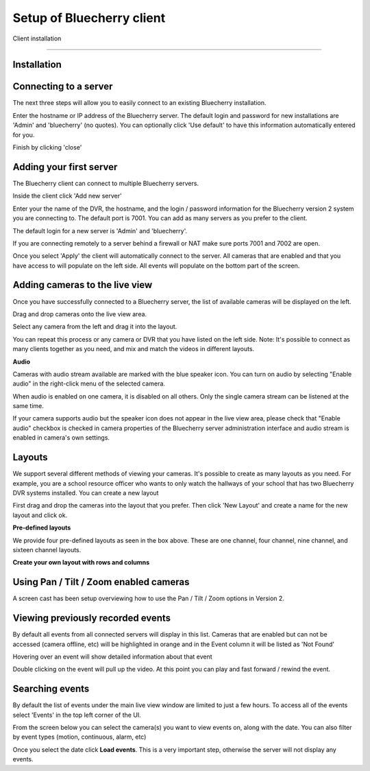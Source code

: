 *********************************
Setup of Bluecherry client
*********************************

Client installation

======================================

Installation
------------

Connecting to a server
----------------------

The next three steps will allow you to easily connect to an existing Bluecherry installation.

.. image:: img/media_1343401030662_display.png

Enter the hostname or IP address of the Bluecherry server. The default login and password for new installations are 'Admin' and 'bluecherry' (no quotes). You can optionally click 'Use default' to have this information automatically entered for you.

.. image:: img/media_1343401081941_display.png

Finish by clicking 'close'

.. image:: img/media_1343401139832_display.png

Adding your first server
------------------------

The Bluecherry client can connect to multiple Bluecherry servers.  

Inside the client click 'Add new server'

.. image:: img/media_1291305818644.png

Enter your the name of the DVR, the hostname, and the login / password information for the Bluecherry version 2 system you are connecting to. The default port is 7001. You can add as many servers as you prefer to the client.

The default login for a new server is 'Admin' and 'bluecherry'.

If you are connecting remotely to a server behind a firewall or NAT make sure ports 7001 and 7002 are open.

.. image:: img/media_1291305867411.png

Once you select 'Apply' the client will automatically connect to the server. All cameras that are enabled and that you have access to will populate on the left side. All events will populate on the bottom part of the screen.

.. image:: img/media_1291306014020.png


Adding cameras to the live view
-------------------------------

Once you have successfully connected to a Bluecherry server, the list of available cameras will be displayed on the left.

.. image:: img/media_1343401663259_display.png

Drag and drop cameras onto the live view area.

.. image:: img/Drag_and_drop_cameras_onto_the_live_view_area_display.png

Select any camera from the left and drag it into the layout.

.. image:: img/media_1343402235356_display.png

You can repeat this process or any camera or DVR that you have listed on the left side. Note: It's possible to connect as many clients together as you need, and mix and match the videos in different layouts.

**Audio**

Cameras with audio stream available are marked with the blue speaker icon. You can turn on audio by selecting "Enable audio" in the right-click menu of the selected camera.

.. image:: img/57cc3c5a903360649f6e5018/file-fvdWbUe8AD.png

When audio is enabled on one camera, it is disabled on all others. Only the single camera stream can be listened at the same time.

If your camera supports audio but the speaker icon does not appear in the live view area, please check that "Enable audio" checkbox is checked in camera properties of the Bluecherry server administration interface and  audio stream is enabled in camera's own settings.

Layouts
-------

We support several different methods of viewing your cameras. It's possible to create as many layouts as you need. For example, you are a school resource officer who wants to only watch the hallways of your school that has two Bluecherry DVR systems installed. You can create a new layout

.. image:: img/media_1291306737420_display.png

First drag and drop the cameras into the layout that you prefer. Then click 'New Layout' and create a name for the new layout and click ok.

.. image:: img/media_1291306881977.png

**Pre-defined layouts**

We provide four pre-defined layouts as seen in the box above. These are one channel, four channel, nine channel, and sixteen channel layouts.

.. image:: img/Pre-defined_layouts.png

**Create your own layout with rows and columns**

.. image:: img/Create_your_own_layout_with_rows_and_columns.png

Using Pan / Tilt / Zoom enabled cameras
---------------------------------------

A screen cast has been setup overviewing how to use the Pan / Tilt / Zoom options in Version 2.

.. youtube:: -4YeH3UCUCA


Viewing previously recorded events
----------------------------------

By default all events from all connected servers will display in this list. Cameras that are enabled but can not be accessed (camera offline, etc) will be highlighted in orange and in the Event column it will be listed as 'Not Found'

.. image:: img/media_1344965269287_display.png

Hovering over an event will show detailed information about that event

.. image:: img/media_1344965372082_display.png

Double clicking on the event will pull up the video. At this point you can play and fast forward / rewind the event.

.. image:: https://s3.amazonaws.com/screensteps_live/step_images/bluecherry/22903/media_1344965435831_display.png

Searching events
----------------

By default the list of events under the main live view window are limited to just a few hours. To access all of the events select 'Events' in the top left corner of the UI.

.. image:: img/file-0LIlQV0NJa.png

From the screen below you can select the camera(s) you want to view events on, along with the date.  You can also filter by event types (motion, continuous, alarm, etc)

.. image:: img/file-IVwulSqFHd.png

Once you select the date click **Load events**.  This is a very important step, otherwise the server will not display any events.





